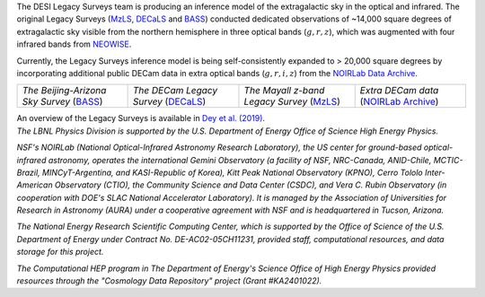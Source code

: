.. title: Index
.. slug: index
.. date: 2022-09-02 01:37:09 UTC
.. tags:
.. category:
.. link:
.. description:
.. type: text
.. author: Legacy Survey
.. has_math: true
.. hidetitle: true

.. |deg|    unicode:: U+000B0 .. DEGREE SIGN
.. |sup2|   unicode:: U+000B2 .. SUPERSCRIPT TWO
.. |delta|    unicode:: U+003B4 .. GREEK SMALL LETTER DELTA

.. raw:: html


   <h1>DESI Legacy Imaging Surveys</h1>


.. container:: col-md-6 col-left

   The DESI Legacy Surveys team is producing an inference model of the extragalactic sky in the optical and
   infrared. The original Legacy Surveys (`MzLS`_, `DECaLS`_ and `BASS`_) conducted dedicated observations
   of ~14,000 square degrees of extragalactic sky visible from the northern hemisphere in three optical bands
   (:math:`g,r,z`), which was augmented with four infrared bands from `NEOWISE`_.

   Currently, the Legacy Surveys
   inference model is being self-consistently expanded to > 20,000 square degrees by incorporating additional
   public DECam data in extra optical bands (:math:`g,r,i,z`) from the `NOIRLab Data Archive`_.

   ========================================== ===================================== =========================================== =======================================
   *The Beijing-Arizona Sky Survey* (`BASS`_) *The DECam Legacy Survey* (`DECaLS`_) *The Mayall z-band Legacy Survey* (`MzLS`_) *Extra DECam data* (`NOIRLab Archive`_)
   ========================================== ===================================== =========================================== =======================================

   An overview of the Legacy Surveys is available in `Dey et al. (2019)`_.

   .. _`BASS`: ./bass
   .. _`DECaLS`: ./decamls
   .. _`MzLS`: ./mzls
   .. _`Dey et al. (2019)`: https://ui.adsabs.harvard.edu/abs/2019AJ....157..168D/abstract
   .. _`NOIRLab Community Pipeline`: https://legacy.noirlab.edu/noao/staff/fvaldes/CPDocPrelim/PL201_3.html
   .. _`NOIRLab Data Archive`: https://noirlab.edu/public/projects/astrodataarchive/
   .. _`NOIRLab Archive`: https://noirlab.edu/public/projects/astrodataarchive/
   .. _`NEOWISE`: https://wise2.ipac.caltech.edu/docs/release/neowise/

.. container:: col-md-6 col-right

   .. class:: jumbotron

   .. raw:: html

      <h2><a href="https://www.legacysurvey.org/viewer">Interactive Map</a></h2>

      <h2>Current Release: Data Release 10</h2>
      <p>December 2022</p>
      <p><a class="btn btn-primary btn-lg" href="dr10">DR10</a></p>

.. container::

   .. raw:: html

      <h2>Acknowledgments</h2> <h3>(see also the <a href="acknowledgment">formal acknowledgment for publications</a>)</h3>


   *The LBNL Physics Division is supported by the U.S. Department of
   Energy Office of Science High Energy Physics.*

   *NSF's NOIRLab (National Optical-Infrared Astronomy Research
   Laboratory), the US center for ground-based optical-infrared astronomy,
   operates the international Gemini Observatory (a facility of NSF,
   NRC-Canada, ANID-Chile, MCTIC-Brazil, MINCyT-Argentina, and
   KASI-Republic of Korea), Kitt Peak National Observatory (KPNO),
   Cerro Tololo Inter-American Observatory (CTIO), the Community
   Science and Data Center (CSDC), and Vera C. Rubin Observatory (in
   cooperation with DOE's SLAC National Accelerator Laboratory). It is
   managed by the Association of Universities for Research in Astronomy
   (AURA) under a cooperative agreement with NSF and is headquartered
   in Tucson, Arizona.*

   *The National Energy Research Scientific Computing Center, which is
   supported by the Office of Science of the U.S. Department of Energy
   under Contract No. DE-AC02-05CH11231, provided staff, computational
   resources, and data storage for this project.*

   *The Computational HEP program in The Department of Energy's Science
   Office of High Energy Physics provided resources through the
   "Cosmology Data Repository" project (Grant #KA2401022).*

.. image:: /files/Berkeley_Lab_Logo_Small.png
   :height: 80px
   :alt: Berkeley Lab Logo
.. image:: /files/doeOOS.jpg
   :height: 40px
   :alt: Department of Energy Logo
.. image:: /files/nersc-logo.png
   :height: 40px
   :alt: NERSC Logo
.. image:: /files/nsf-noirlab.jpg
   :height: 80px
   :alt: NOIRLab Logo
.. image:: /files/AURAlogo.jpg
   :height: 40px
   :alt: AURA Logo
.. .. image:: /files/nsf1.jpg
..    :height: 40px
..    :alt: NSF Logo

.. .. slides::

..   /galleries/frontpage/cosmic_web.jpg
..   /galleries/frontpage/planck.jpg
..   /galleries/frontpage/sn1994D.jpg
